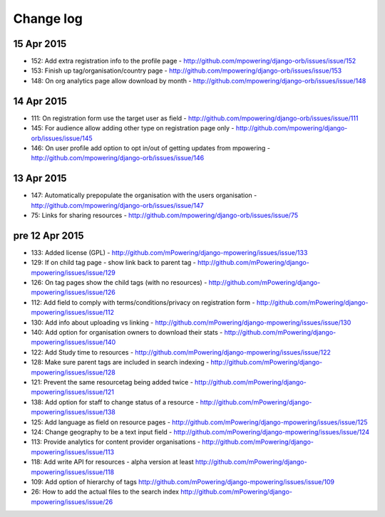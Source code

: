 Change log
=====================================

15 Apr 2015
-----------
* 152: Add extra registration info to the profile page - http://github.com/mpowering/django-orb/issues/issue/152
* 153: Finish up tag/organisation/country page - http://github.com/mpowering/django-orb/issues/issue/153
* 148: On org analytics page allow download by month - http://github.com/mpowering/django-orb/issues/issue/148

14 Apr 2015
-----------
* 111: On registration form use the target user as field - http://github.com/mpowering/django-orb/issues/issue/111
* 145: For audience allow adding other type on registration page only - http://github.com/mpowering/django-orb/issues/issue/145
* 146: On user profile add option to opt in/out of getting updates from mpowering - http://github.com/mpowering/django-orb/issues/issue/146

13 Apr 2015
-----------
* 147: Automatically prepopulate the organisation with the users organisation - http://github.com/mpowering/django-orb/issues/issue/147
* 75: Links for sharing resources - http://github.com/mpowering/django-orb/issues/issue/75

pre 12 Apr 2015
---------------
* 133: Added license (GPL) - http://github.com/mPowering/django-mpowering/issues/issue/133
* 129: If on child tag page - show link back to parent tag - http://github.com/mPowering/django-mpowering/issues/issue/129
* 126: On tag pages show the child tags (with no resources) - http://github.com/mPowering/django-mpowering/issues/issue/126
* 112: Add field to comply with terms/conditions/privacy on registration form - http://github.com/mPowering/django-mpowering/issues/issue/112
* 130: Add info about uploading vs linking - http://github.com/mPowering/django-mpowering/issues/issue/130
* 140: Add option for organisation owners to download their stats - http://github.com/mPowering/django-mpowering/issues/issue/140
* 122: Add Study time to resources - http://github.com/mPowering/django-mpowering/issues/issue/122
* 128: Make sure parent tags are included in search indexing - http://github.com/mPowering/django-mpowering/issues/issue/128
* 121: Prevent the same resourcetag being added twice - http://github.com/mPowering/django-mpowering/issues/issue/121
* 138: Add option for staff to change status of a resource - http://github.com/mPowering/django-mpowering/issues/issue/138
* 125: Add language as field on resource pages - http://github.com/mPowering/django-mpowering/issues/issue/125
* 124: Change geography to be a text input field - http://github.com/mPowering/django-mpowering/issues/issue/124
* 113: Provide analytics for content provider organisations - http://github.com/mPowering/django-mpowering/issues/issue/113
* 118: Add write API for resources - alpha version at least http://github.com/mPowering/django-mpowering/issues/issue/118
* 109: Add option of hierarchy of tags http://github.com/mPowering/django-mpowering/issues/issue/109
* 26: How to add the actual files to the search index http://github.com/mPowering/django-mpowering/issues/issue/26

